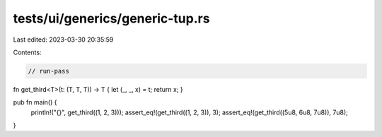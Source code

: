 tests/ui/generics/generic-tup.rs
================================

Last edited: 2023-03-30 20:35:59

Contents:

.. code-block:: rs

    // run-pass
fn get_third<T>(t: (T, T, T)) -> T { let (_, _, x) = t; return x; }

pub fn main() {
    println!("{}", get_third((1, 2, 3)));
    assert_eq!(get_third((1, 2, 3)), 3);
    assert_eq!(get_third((5u8, 6u8, 7u8)), 7u8);
}


